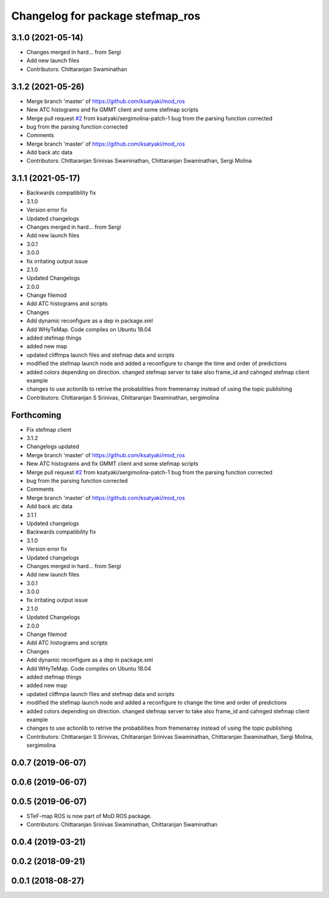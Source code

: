 ^^^^^^^^^^^^^^^^^^^^^^^^^^^^^^^^^
Changelog for package stefmap_ros
^^^^^^^^^^^^^^^^^^^^^^^^^^^^^^^^^

3.1.0 (2021-05-14)
------------------
* Changes merged in hard... from Sergi
* Add new launch files
* Contributors: Chittaranjan Swaminathan

3.1.2 (2021-05-26)
------------------
* Merge branch 'master' of https://github.com/ksatyaki/mod_ros
* New ATC histograms and fix GMMT client and some stefmap scripts
* Merge pull request `#2 <https://github.com/ksatyaki/mod_ros/issues/2>`_ from ksatyaki/sergimolina-patch-1
  bug from the parsing function corrected
* bug from the parsing function corrected
* Comments
* Merge branch 'master' of https://github.com/ksatyaki/mod_ros
* Add back atc data
* Contributors: Chittaranjan Srinivas Swaminathan, Chittaranjan Swaminathan, Sergi Molina

3.1.1 (2021-05-17)
------------------
* Backwards compatibility fix
* 3.1.0
* Version error fix
* Updated changelogs
* Changes merged in hard... from Sergi
* Add new launch files
* 3.0.1
* 3.0.0
* fix irritating output issue
* 2.1.0
* Updated Changelogs
* 2.0.0
* Change filemod
* Add ATC histograms and scripts
* Changes
* Add dynamic reconfigure as a dep in package.xml
* Add WHyTeMap. Code compiles on Ubuntu 18.04
* added stefmap things
* added new map
* updated cliffmpa launch files and stefmap data and scripts
* modified the stefmap launch node and added a reconfigure to change the time and order of predictions
* added colors depending on direction. changed stefmap server to take also frame_id and cahnged stefmap client example
* changes to use actionlib to retrive the probabilities from fremenarray instead of using the topic publishing
* Contributors: Chittaranjan S Srinivas, Chittaranjan Swaminathan, sergimolina

Forthcoming
-----------
* Fix stefmap client
* 3.1.2
* Changelogs updated
* Merge branch 'master' of https://github.com/ksatyaki/mod_ros
* New ATC histograms and fix GMMT client and some stefmap scripts
* Merge pull request `#2 <https://github.com/ksatyaki/mod_ros/issues/2>`_ from ksatyaki/sergimolina-patch-1
  bug from the parsing function corrected
* bug from the parsing function corrected
* Comments
* Merge branch 'master' of https://github.com/ksatyaki/mod_ros
* Add back atc data
* 3.1.1
* Updated changelogs
* Backwards compatibility fix
* 3.1.0
* Version error fix
* Updated changelogs
* Changes merged in hard... from Sergi
* Add new launch files
* 3.0.1
* 3.0.0
* fix irritating output issue
* 2.1.0
* Updated Changelogs
* 2.0.0
* Change filemod
* Add ATC histograms and scripts
* Changes
* Add dynamic reconfigure as a dep in package.xml
* Add WHyTeMap. Code compiles on Ubuntu 18.04
* added stefmap things
* added new map
* updated cliffmpa launch files and stefmap data and scripts
* modified the stefmap launch node and added a reconfigure to change the time and order of predictions
* added colors depending on direction. changed stefmap server to take also frame_id and cahnged stefmap client example
* changes to use actionlib to retrive the probabilities from fremenarray instead of using the topic publishing
* Contributors: Chittaranjan S Srinivas, Chittaranjan Srinivas Swaminathan, Chittaranjan Swaminathan, Sergi Molina, sergimolina

0.0.7 (2019-06-07)
------------------

0.0.6 (2019-06-07)
------------------

0.0.5 (2019-06-07)
------------------
* STeF-map ROS is now part of MoD ROS package.
* Contributors: Chittaranjan Srinivas Swaminathan, Chittaranjan Swaminathan

0.0.4 (2019-03-21)
------------------

0.0.2 (2018-09-21)
------------------

0.0.1 (2018-08-27)
------------------
